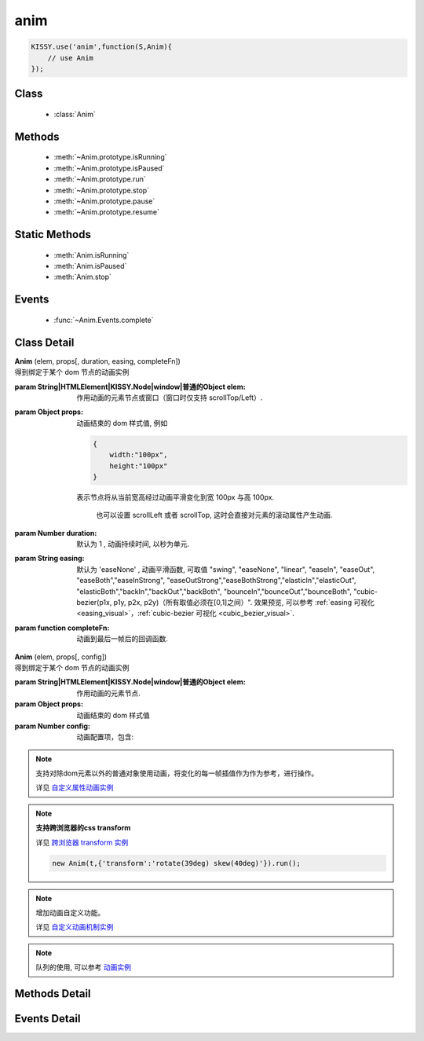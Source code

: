 .. module:: anim

anim
===============================================

.. raw:: html

    <a class='source-button' href='https://github.com/kissyteam/kissy/tree/1.4.x/src/anim' target='_blank'>view anim source</a>

.. code-block:: javascript

    KISSY.use('anim',function(S,Anim){
        // use Anim
    });

Class
-----------------------------------------------

  * :class:`Anim`


Methods
-----------------------------------------------

  * :meth:`~Anim.prototype.isRunning`
  * :meth:`~Anim.prototype.isPaused`
  * :meth:`~Anim.prototype.run`
  * :meth:`~Anim.prototype.stop`
  * :meth:`~Anim.prototype.pause`
  * :meth:`~Anim.prototype.resume`

Static Methods
----------------------------------------------

  * :meth:`Anim.isRunning`
  * :meth:`Anim.isPaused`
  * :meth:`Anim.stop`

Events
-----------------------------------------------

  * :func:`~Anim.Events.complete`

Class Detail
-----------------------------------------------

.. class:: Anim

    | **Anim** (elem, props[, duration, easing, completeFn])
    | 得到绑定于某个 dom 节点的动画实例

    :param String|HTMLElement|KISSY.Node|window|普通的Object elem: 作用动画的元素节点或窗口（窗口时仅支持 scrollTop/Left）.
    :param Object props: 动画结束的 dom 样式值, 例如

        .. code-block:: javascript

            {
                width:"100px",
                height:"100px"
            }

        表示节点将从当前宽高经过动画平滑变化到宽 100px 与高 100px.


            也可以设置 scrollLeft 或者 scrollTop, 这时会直接对元素的滚动属性产生动画.

    :param Number duration: 默认为 1 , 动画持续时间, 以秒为单元.
    :param String easing: 默认为 'easeNone' , 动画平滑函数, 可取值 "swing", "easeNone", "linear", "easeIn", "easeOut", "easeBoth","easeInStrong", "easeOutStrong","easeBothStrong","elasticIn","elasticOut", "elasticBoth","backIn","backOut","backBoth", "bounceIn","bounceOut","bounceBoth", "cubic-bezier(p1x, p1y, p2x, p2y)（所有取值必须在[0,1]之间）".
                        效果预览, 可以参考 :ref:`easing 可视化 <easing_visual>`，:ref:`cubic-bezier 可视化 <cubic_bezier_visual>`.
    :param function completeFn: 动画到最后一帧后的回调函数.


    | **Anim** (elem, props[, config])
    | 得到绑定于某个 dom 节点的动画实例

    :param String|HTMLElement|KISSY.Node|window|普通的Object elem: 作用动画的元素节点.
    :param Object props: 动画结束的 dom 样式值
    :param Number config: 动画配置项，包含:

            .. attribute:: config.duration

                单位秒。默认 1 秒.动画持续时间

            .. attribute:: config.easing

               string|function。默认 'easeNone'. 动画平滑函数

            .. attribute:: config.queue

                String|false|undefined。所属队列名称. 默认undefined. 属于系统内置队列, 设置 false 则表示该动画不排队立即执行.

            .. attribute:: config.complete

                function。 动画到最后一帧后的回调函数.

            .. attribute:: config.useTransition

                boolean。 是否使用css3 transition提升性能, 默认 false

                .. note::

                    | 在 useTransition 为 true 的时候，easing 的值必须是 w3c 规定的时间函数名称。
                    | 具体为： ease | linear | ease-in | ease-out | ease-in-out | cubic-bezier(<number>, <number>, <number>, <number>)
                    | 详见 `use transition动画实例 <../../demo/anim/demo8.html>`_

.. note::

    支持对除dom元素以外的普通对象使用动画，将变化的每一帧插值作为作为参考，进行操作。

    详见 `自定义属性动画实例 <../../demo/anim/demo7.html>`_

.. note::

    **支持跨浏览器的css transform**

    详见 `跨浏览器 transform 实例 <../../demo/anim/demo9.html>`_

    .. code-block:: javascript

        new Anim(t,{'transform':'rotate(39deg) skew(40deg)'}).run();

.. note::

    增加动画自定义功能。

    详见 `自定义动画机制实例 <../../demo/anim/demo10.html>`_

.. note::

    队列的使用, 可以参考 `动画实例 <../../demo/anim/demo6.html>`_

Methods Detail
-----------------------------------------------

.. method:: Anim.prototype.isRunning

    | **isRunning** ()
    | 判断当前动画对象是否在执行动画过程.

    :rtype: Boolean



.. method:: Anim.prototype.isPaused

    | **isPaused** ()
    | 判断当前动画对象是否被暂停.

    :rtype: Boolean


.. method:: Anim.prototype.run

    | **run** ()
    | 在动画实例上调用, 开始当前动画实例的动画.

.. method:: Anim.prototype.stop

    | **stop** ([finish=false])
    | 在动画实例上调用, 结束当前动画实例的动画.

    :param Boolean finish: false 时, 动画会在当前帧直接停止（不触发 complete 回调）.
     为 true 时, 动画停止时会立刻跳到最后一帧（触发 complete 回调）



.. method:: Anim.prototype.pause

    | **pause** ()
    | 在动画实例上调用, 暂停当前动画实例的动画.



.. method:: Anim.prototype.resume

    | **resume** ()
    | 在动画实例上调用, 继续当前动画实例的动画.

.. method:: Anim.isRunning

    | static **Anim.isRunning** (elem)
    | :class:`Anim` 的静态方法, 用于判断 elem 上是否有动画对象在执行.

    :param HTMLElement|window elem: 作用动画的元素节点.
    :rtype: Boolean



.. method:: Anim.isPaused



    | static **Anim.isPaused** (elem)
    | :class:`Anim` 的静态方法, 用于判断 elem 上是否有动画对象在暂停.

    :param HTMLElement|window elem: 作用动画的元素节点.
    :rtype: Boolean

.. method:: Anim.stop



    | static **Anim.stop** (elem, end, clearQueue, queueName)
    | :class:`Anim` 的静态方法, 停止某元素上的动画（集合）.

    :param HTMLElement|window elem: 作用动画的元素节点.
    :param Boolean end: 此参数同实例方法 :meth:`stop` 中的 finish 参数.
    :param Boolean clearQueue: 默认为 false, 是否清除动画队列中余下的动画.
    :param String queueName: 队列名字.

                            设置 queueName 后, 表示停止元素上指定队列中的所有动画:

                                * null 表示默认队列的动画
                                * false 表示不排队的动画
                                * string 类型表示指定名称的队列的动画

                             不设置时, 表示停止所有队列中的所有动画;



.. method:: Anim.pause

    | static **Anim.pause** (elem, queueName)
    | :class:`Anim` 的静态方法, 暂停某元素上的动画（集合）.

    :param HTMLElement|window elem: 作用动画的元素节点.
    :param String queueName: 队列名字.

                            设置 queueName 后, 表示停止元素上指定队列中的所有动画:

                                * null 表示默认队列的动画
                                * false 表示不排队的动画
                                * string 类型表示指定名称的队列的动画

                             不设置时, 表示暂停所有队列中的所有动画;



.. method:: Anim.resume

    | static **Anim.resume** (elem, queueName)
    | :class:`Anim` 的静态方法, 继续某元素上的动画（集合）.

    :param HTMLElement|window elem: 作用动画的元素节点.
    :param String queueName: 队列名字.

                            设置 queueName 后, 表示停止元素上指定队列中的所有动画:

                                * null 表示默认队列的动画
                                * false 表示不排队的动画
                                * string 类型表示指定名称的队列的动画

                             不设置时, 表示继续所有队列中的所有动画;


Events Detail
-----------------------------------------------

.. function:: Anim.Events.complete

    | **complete** ()
    | 动画结束后, 触发该事件.

